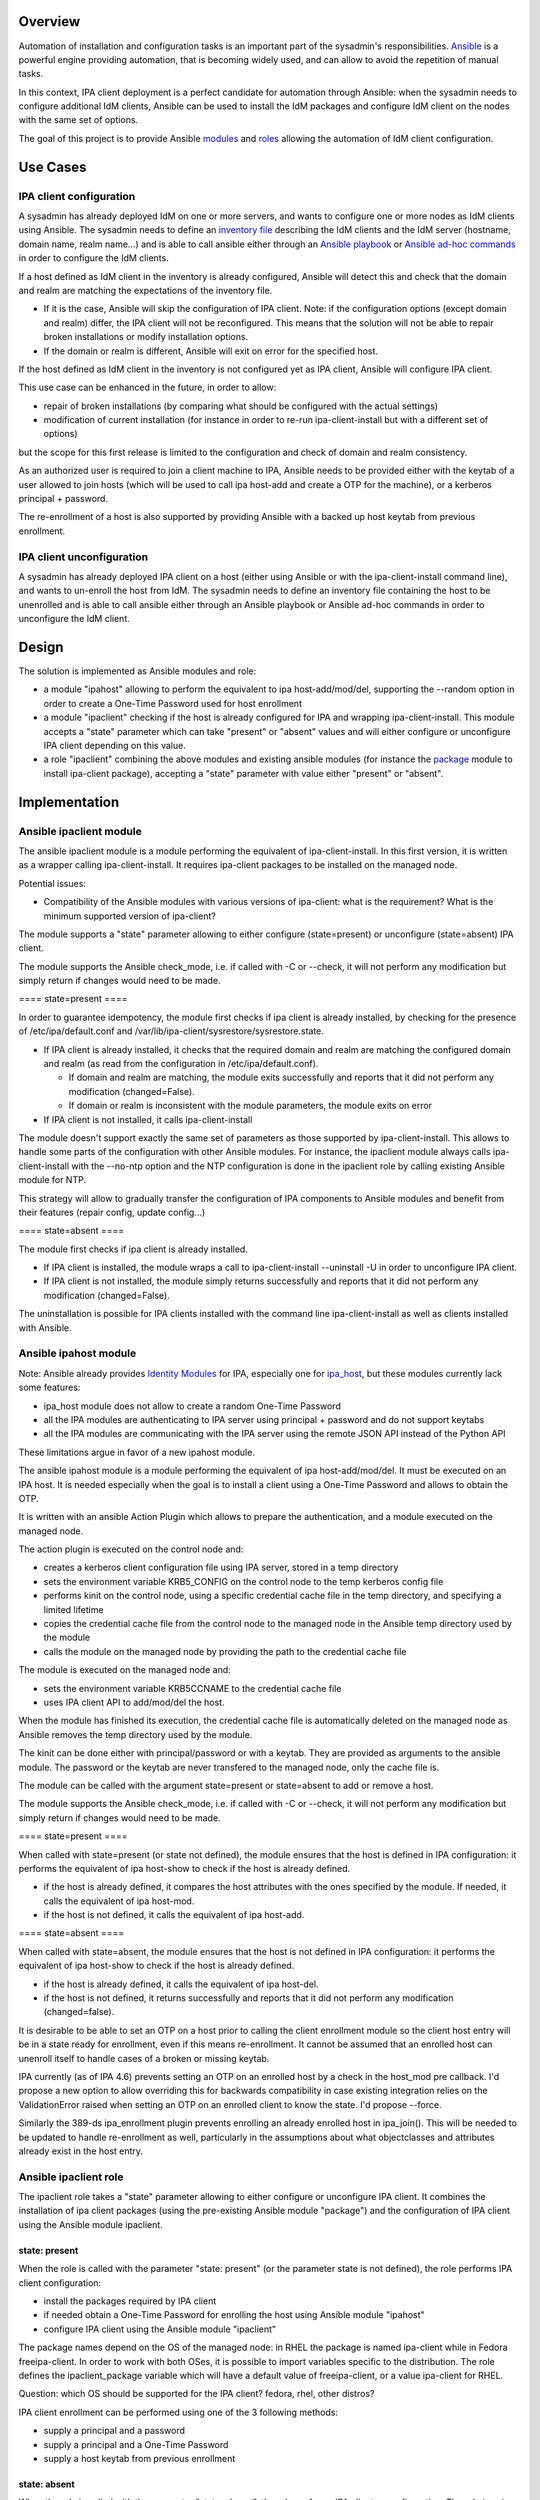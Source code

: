 Overview
--------

Automation of installation and configuration tasks is an important part
of the sysadmin's responsibilities.
`Ansible <http://docs.ansible.com/ansible/latest/index.html>`__ is a
powerful engine providing automation, that is becoming widely used, and
can allow to avoid the repetition of manual tasks.

In this context, IPA client deployment is a perfect candidate for
automation through Ansible: when the sysadmin needs to configure
additional IdM clients, Ansible can be used to install the IdM packages
and configure IdM client on the nodes with the same set of options.

The goal of this project is to provide Ansible
`modules <http://docs.ansible.com/ansible/latest/modules.html>`__ and
`roles <http://docs.ansible.com/ansible/latest/playbooks_roles.html>`__
allowing the automation of IdM client configuration.

.. _use_cases:

Use Cases
---------

.. _ipa_client_configuration:

IPA client configuration
~~~~~~~~~~~~~~~~~~~~~~~~

A sysadmin has already deployed IdM on one or more servers, and wants to
configure one or more nodes as IdM clients using Ansible. The sysadmin
needs to define an `inventory
file <http://docs.ansible.com/ansible/latest/intro_inventory.html>`__
describing the IdM clients and the IdM server (hostname, domain name,
realm name...) and is able to call ansible either through an `Ansible
playbook <http://docs.ansible.com/ansible/latest/playbooks.html>`__ or
`Ansible ad-hoc
commands <http://docs.ansible.com/ansible/latest/intro_adhoc.html>`__ in
order to configure the IdM clients.

If a host defined as IdM client in the inventory is already configured,
Ansible will detect this and check that the domain and realm are
matching the expectations of the inventory file.

-  If it is the case, Ansible will skip the configuration of IPA client.
   Note: if the configuration options (except domain and realm) differ,
   the IPA client will not be reconfigured. This means that the solution
   will not be able to repair broken installations or modify
   installation options.
-  If the domain or realm is different, Ansible will exit on error for
   the specified host.

If the host defined as IdM client in the inventory is not configured yet
as IPA client, Ansible will configure IPA client.

This use case can be enhanced in the future, in order to allow:

-  repair of broken installations (by comparing what should be
   configured with the actual settings)
-  modification of current installation (for instance in order to re-run
   ipa-client-install but with a different set of options)

but the scope for this first release is limited to the configuration and
check of domain and realm consistency.

As an authorized user is required to join a client machine to IPA,
Ansible needs to be provided either with the keytab of a user allowed to
join hosts (which will be used to call ipa host-add and create a OTP for
the machine), or a kerberos principal + password.

The re-enrollment of a host is also supported by providing Ansible with
a backed up host keytab from previous enrollment.

.. _ipa_client_unconfiguration:

IPA client unconfiguration
~~~~~~~~~~~~~~~~~~~~~~~~~~

A sysadmin has already deployed IPA client on a host (either using
Ansible or with the ipa-client-install command line), and wants to
un-enroll the host from IdM. The sysadmin needs to define an inventory
file containing the host to be unenrolled and is able to call ansible
either through an Ansible playbook or Ansible ad-hoc commands in order
to unconfigure the IdM client.

Design
------

The solution is implemented as Ansible modules and role:

-  a module "ipahost" allowing to perform the equivalent to ipa
   host-add/mod/del, supporting the --random option in order to create a
   One-Time Password used for host enrollment
-  a module "ipaclient" checking if the host is already configured for
   IPA and wrapping ipa-client-install. This module accepts a "state"
   parameter which can take "present" or "absent" values and will either
   configure or unconfigure IPA client depending on this value.
-  a role "ipaclient" combining the above modules and existing ansible
   modules (for instance the
   `package <http://docs.ansible.com/ansible/latest/package_module.html>`__
   module to install ipa-client package), accepting a "state" parameter
   with value either "present" or "absent".

Implementation
--------------

.. _ansible_ipaclient_module:

Ansible ipaclient module
~~~~~~~~~~~~~~~~~~~~~~~~

The ansible ipaclient module is a module performing the equivalent of
ipa-client-install. In this first version, it is written as a wrapper
calling ipa-client-install. It requires ipa-client packages to be
installed on the managed node.

Potential issues:

-  Compatibility of the Ansible modules with various versions of
   ipa-client: what is the requirement? What is the minimum supported
   version of ipa-client?

The module supports a "state" parameter allowing to either configure
(state=present) or unconfigure (state=absent) IPA client.

The module supports the Ansible check_mode, i.e. if called with -C or
--check, it will not perform any modification but simply return if
changes would need to be made.

==== state=present ====

In order to guarantee idempotency, the module first checks if ipa client
is already installed, by checking for the presence of
/etc/ipa/default.conf and
/var/lib/ipa-client/sysrestore/sysrestore.state.

-  If IPA client is already installed, it checks that the required
   domain and realm are matching the configured domain and realm (as
   read from the configuration in /etc/ipa/default.conf).

   -  If domain and realm are matching, the module exits successfully
      and reports that it did not perform any modification
      (changed=False).
   -  If domain or realm is inconsistent with the module parameters, the
      module exits on error

-  If IPA client is not installed, it calls ipa-client-install

The module doesn't support exactly the same set of parameters as those
supported by ipa-client-install. This allows to handle some parts of the
configuration with other Ansible modules. For instance, the ipaclient
module always calls ipa-client-install with the --no-ntp option and the
NTP configuration is done in the ipaclient role by calling existing
Ansible module for NTP.

This strategy will allow to gradually transfer the configuration of IPA
components to Ansible modules and benefit from their features (repair
config, update config...)

==== state=absent ====

The module first checks if ipa client is already installed.

-  If IPA client is installed, the module wraps a call to
   ipa-client-install --uninstall -U in order to unconfigure IPA client.
-  If IPA client is not installed, the module simply returns
   successfully and reports that it did not perform any modification
   (changed=False).

The uninstallation is possible for IPA clients installed with the
command line ipa-client-install as well as clients installed with
Ansible.

.. _ansible_ipahost_module:

Ansible ipahost module
~~~~~~~~~~~~~~~~~~~~~~

Note: Ansible already provides `Identity
Modules <http://docs.ansible.com/ansible/latest/list_of_identity_modules.html>`__
for IPA, especially one for
`ipa_host <http://docs.ansible.com/ansible/latest/ipa_host_module.html>`__,
but these modules currently lack some features:

-  ipa_host module does not allow to create a random One-Time Password
-  all the IPA modules are authenticating to IPA server using principal
   + password and do not support keytabs
-  all the IPA modules are communicating with the IPA server using the
   remote JSON API instead of the Python API

These limitations argue in favor of a new ipahost module.

The ansible ipahost module is a module performing the equivalent of ipa
host-add/mod/del. It must be executed on an IPA host. It is needed
especially when the goal is to install a client using a One-Time
Password and allows to obtain the OTP.

It is written with an ansible Action Plugin which allows to prepare the
authentication, and a module executed on the managed node.

The action plugin is executed on the control node and:

-  creates a kerberos client configuration file using IPA server, stored
   in a temp directory
-  sets the environment variable KRB5_CONFIG on the control node to the
   temp kerberos config file
-  performs kinit on the control node, using a specific credential cache
   file in the temp directory, and specifying a limited lifetime
-  copies the credential cache file from the control node to the managed
   node in the Ansible temp directory used by the module
-  calls the module on the managed node by providing the path to the
   credential cache file

The module is executed on the managed node and:

-  sets the environment variable KRB5CCNAME to the credential cache file
-  uses IPA client API to add/mod/del the host.

When the module has finished its execution, the credential cache file is
automatically deleted on the managed node as Ansible removes the temp
directory used by the module.

The kinit can be done either with principal/password or with a keytab.
They are provided as arguments to the ansible module. The password or
the keytab are never transfered to the managed node, only the cache file
is.

The module can be called with the argument state=present or state=absent
to add or remove a host.

The module supports the Ansible check_mode, i.e. if called with -C or
--check, it will not perform any modification but simply return if
changes would need to be made.

==== state=present ====

When called with state=present (or state not defined), the module
ensures that the host is defined in IPA configuration: it performs the
equivalent of ipa host-show to check if the host is already defined.

-  if the host is already defined, it compares the host attributes with
   the ones specified by the module. If needed, it calls the equivalent
   of ipa host-mod.
-  if the host is not defined, it calls the equivalent of ipa host-add.

==== state=absent ====

When called with state=absent, the module ensures that the host is not
defined in IPA configuration: it performs the equivalent of ipa
host-show to check if the host is already defined.

-  if the host is already defined, it calls the equivalent of ipa
   host-del.
-  if the host is not defined, it returns successfully and reports that
   it did not perform any modification (changed=false).

It is desirable to be able to set an OTP on a host prior to calling the
client enrollment module so the client host entry will be in a state
ready for enrollment, even if this means re-enrollment. It cannot be
assumed that an enrolled host can unenroll itself to handle cases of a
broken or missing keytab.

IPA currently (as of IPA 4.6) prevents setting an OTP on an enrolled
host by a check in the host_mod pre callback. I'd propose a new option
to allow overriding this for backwards compatibility in case existing
integration relies on the ValidationError raised when setting an OTP on
an enrolled client to know the state. I'd propose --force.

Similarly the 389-ds ipa_enrollment plugin prevents enrolling an already
enrolled host in ipa_join(). This will be needed to be updated to handle
re-enrollment as well, particularly in the assumptions about what
objectclasses and attributes already exist in the host entry.

.. _ansible_ipaclient_role:

Ansible ipaclient role
~~~~~~~~~~~~~~~~~~~~~~

The ipaclient role takes a "state" parameter allowing to either
configure or unconfigure IPA client. It combines the installation of ipa
client packages (using the pre-existing Ansible module "package") and
the configuration of IPA client using the Ansible module ipaclient.

.. _state_present:

state: present
^^^^^^^^^^^^^^

When the role is called with the parameter "state: present" (or the
parameter state is not defined), the role performs IPA client
configuration:

-  install the packages required by IPA client
-  if needed obtain a One-Time Password for enrolling the host using
   Ansible module "ipahost"
-  configure IPA client using the Ansible module "ipaclient"

The package names depend on the OS of the managed node: in RHEL the
package is named ipa-client while in Fedora freeipa-client. In order to
work with both OSes, it is possible to import variables specific to the
distribution. The role defines the ipaclient_package variable which will
have a default value of freeipa-client, or a value ipa-client for RHEL.

Question: which OS should be supported for the IPA client? fedora, rhel,
other distros?

IPA client enrollment can be performed using one of the 3 following
methods:

-  supply a principal and a password
-  supply a principal and a One-Time Password
-  supply a host keytab from previous enrollment

.. _state_absent:

state: absent
^^^^^^^^^^^^^

When the role is called with the parameter "state: absent", the role
performs IPA client unconfiguration. The role is using the Ansible
module "ipaclient".

Question: should the role with state=absent also remove ipa-client
packages?

.. _how_to_use:

How to Use
----------

Example of inventory file:

| ``$ cat inventory/hosts``
| ``[ipaclients]``
| ``ipaclient1.example.com``
| ``ipaclient2.example.com``
| ``[ipaservers]``
| ``ipaserver.example.com``
| ``[ipaclients:vars]``
| ``ipaclient_domain=example.com``
| ``ipaclient_realm=EXAMPLE.COM``
| ``ipaclient_extraargs=[ '--kinit-attempts=3', '--mkhomedir']``
| ``# To enroll the IPAclient, the module needs either a host keytab from a previous enrollment,``
| ``# or a principal + password, or a One-Time Password``
| ``# If you wish to use principal + password, you need to provide ipaclient_principal and ipaclient_password:``
| ``ipaclient_principal=admin``
| ``ipaclient_password=MySecretPassword123``
| ``# If you wish to use a host keytab from a previous enrollment, you need to provide ipaclient_keytab:``
| ``#ipaclient_keytab=``
| ``# If you wish to use a One-Time Password, you need to select an auth method to IPA server``
| ``# (either using password or keytab) and need to provide``
| ``# - for password auth: ipaserver_principal and ipaserver_password:``
| ``#ipaserver_principal=``
| ``#ipaserver_password=``
| ``# - for keytab auth: ipaserver_principal and ipaserver_keytab:``
| ``#ipaserver_principal=``
| ``#ipaserver_keytab=``

.. _using_the_ansible_ipaclient_module_to_unconfigure_ipa:

Using the Ansible ipaclient module to unconfigure IPA
~~~~~~~~~~~~~~~~~~~~~~~~~~~~~~~~~~~~~~~~~~~~~~~~~~~~~

Create a playbook calling the ipaclient module, with state=absent

| ``$ cat uninstall.yml``
| ``---``
| ``- name: Playbook to unconfigure IPA clients``
| ``  hosts: ipaclients``
| ``  become: true``
| ``  tasks:``
| ``  - name: Unconfigure IPA client``
| ``    ipaclient:``
| ``      state: absent``

Call the playbook

``$ ansible-playbook -i inventory/hosts uninstall.yml``

.. _using_the_ansible_role_ipaclient_to_unconfigure_ipa:

Using the Ansible role ipaclient to unconfigure IPA
~~~~~~~~~~~~~~~~~~~~~~~~~~~~~~~~~~~~~~~~~~~~~~~~~~~

Create a playbook calling the ipaclient role, with state=absent

| ``$ cat uninstall.yml``
| ``---``
| ``- name: Playbook to unconfigure IPA clients``
| ``  hosts: ipaclients``
| ``  become: true``
| ``  roles:``
| ``  - role: ipaclient``
| ``    state: absent``

Call the playbook

``$ ansible-playbook -i inventory/hosts uninstall.yml``

.. _use_the_ipaclient_module_to_configure_ipa_client_by_providing_username_and_password:

Use the ipaclient module to configure IPA client by providing username and password
~~~~~~~~~~~~~~~~~~~~~~~~~~~~~~~~~~~~~~~~~~~~~~~~~~~~~~~~~~~~~~~~~~~~~~~~~~~~~~~~~~~

Create a playbook calling the ipaclient module, with state=present. The
module takes principal and password as arguments.

| ``$ cat install.yml``
| ``---``
| ``- name: Playbook to configure IPA clients with username/password``
| ``  hosts: ipaclients``
| ``  become: true``
| ``  tasks:``
| ``  - name: Install IPA client package``
| ``    package:``
| ``      name: ipa-client``
| ``      state: present``
| ``  - name: Configure IPA client``
| ``    ipaclient:``
| ``      state: present``
| ``      domain: "{{ ipaclient_domain }}"``
| ``      realm: "{{ ipaclient_realm }}"``
| ``      principal: "{{ ipaclient_principal }}"``
| ``      password: "{{ ipaclient_password }}"``
| ``      extra_args: "{{ipaclient_extraargs }}"``

Call the playbook

``$ ansible-playbook -i inventory/hosts install.yml``

Note: Ansible provides a feature named `Ansible
Vault <http://docs.ansible.com/ansible/latest/playbooks_vault.html>`__
to avoid writing clear-text sensible data in playbooks. The sysadmin can
create a file containing the password:

| ``$ cat playbook_sensitive_data.yml``
| ``---``
| ``ipaclient_password: MySecretPassword123``

Then encrypt this file using ansible-vault command:

| ``$ ansible-vault encrypt playbook_sensitive_data.yml``
| ``New Vault password: ``
| ``Confirm New Vault password: ``
| ``Encryption successful``
| ``$``

At this point, the file is encrypted and the variables it contains can
be used by the playbook:

| ``[...]``
| ``  hosts: ipaclients``
| ``  become: true``
| ``  ``\ **``vars_files:``**
| ``  ``\ **``-``\ ````\ ``playbook_sensitive_data.yml``**
| ``  - name: Configure IPA client``
| ``    ipaclient:``
| ``      state: present``
| ``      domain: "{{ ipaclient_domain }}"``
| ``      realm: "{{ ipaclient_realm }}"``
| ``      principal: "{{ ipaclient_principal }}"``
| ``      ``\ **``password:``\ ````\ ``"{{``\ ````\ ``ipaclient_password``\ ````\ ``}}"``**
| ``      extra_args: "{{ipaclient_extraargs }}"``
| ``[...]``

When the playbook is called, the password used to protect the file is
either supplied interactively:

``$ ansible-playbook -i inventory/hosts ``\ **``--ask-vault-pass``**\ `` install.yml``

or provided in a file:

``$ ansible-playbook -in inventory/hosts ``\ **``--vault-password-file``\ ````\ ``~/.vault_pass.txt``**\ `` install.yml``

.. _use_the_ipahost_and_ipaclient_modules_to_configure_ipa_client_by_providing_an_otp_password:

Use the ipahost and ipaclient modules to configure IPA client by providing an OTP password
~~~~~~~~~~~~~~~~~~~~~~~~~~~~~~~~~~~~~~~~~~~~~~~~~~~~~~~~~~~~~~~~~~~~~~~~~~~~~~~~~~~~~~~~~~

Create a playbook calling ipahost module in order to create an OTP
password for the managed node, then calling ipaclient module to
configure IPA with the OTP password just obtained.

| ``$ cat install_otp.yml``
| ``---``
| ``- name: Playbook to configure IPA clients with an OTP password``
| ``  hosts: ipaclients``
| ``  become: true``
| ``  tasks:``
| ``  - name: For OTP client registration, add client and get OTP``
| ``    ipahost:``
| ``      state: present``
| ``      principal: "{{ ipaserver_principal }}"``
| ``      ``\ **``keytab:``**\ `` "{{ ipaserver_keytab }}"``
| ``      fqdn: "{{ ansible_fqdn }}"``
| ``      random: True``
| ``    register: ipahost_output``
| ``    delegate_to: "{{ groups.ipaservers[0] }}"``
| ``  - name: Configure ipaclient``
| ``    ipaclient:``
| ``      state: present``
| ``      domain: "{{ ipaclient_domain }}"``
| ``      realm: "{{ ipaclient_realm }}"``
| ``      ``\ **``otp:``**\ `` "{{ ipahost_output.host.randompassword }}"``
| ``      extra_args: "{{ ipaclient_extraargs }}"``

Call the playbook

``$ ansible-playbook -i inventory/hosts install_otp.yml``

Note: the ipahost module can also be called with a principal and
password instead of the admin keytab:

| ``  - name: For OTP client registration, add client and get OTP``
| ``    ipahost:``
| ``      state: present``
| ``      principal: "{{ ipaserver_principal }}"``
| ``      ``\ **``password:``**\ `` "{{ ipaserver_password }}"``
| ``      fqdn: "{{ ansible_fqdn }}"``
| ``      random: True``
| ``    register: ipahost_output``
| ``    delegate_to: "{{ groups.ipaservers[0] }}"``

.. _use_the_ipaclient_role_to_configure_ipa_client:

Use the ipaclient role to configure IPA client
~~~~~~~~~~~~~~~~~~~~~~~~~~~~~~~~~~~~~~~~~~~~~~

Create a playbook calling ipaclient role.

| ``$ cat install_with_role.yml``
| ``---``
| ``- name: Playbook to install IPA clients``
| ``  hosts: ipaclients``
| ``  become: true``
| ``  roles:``
| ``  - role: ipaclient``
| ``    state: present``

Call the playbook

``$ ansible-playbook -i inventory/hosts install_with_role.yml``

The role is written to handle the various cases based on the content of
the inventory:

-  enrollment options:

   -  if ipaclient_principal and ipaclient_password are specified, the
      IPA client will be configured with the specified credentials
      (equivalent to ipa-client-install --principal ... --password ...)
   -  if ipaclient_keytab is specified, the IPA client will be
      configured with the specified keytab (equivalent to
      ipa-client-install --keytab ...)
   -  if neither ipaclient_password nor ipaclient_keytab is specified,
      the role will assume that OTP enrollment is desired and will
      register the host as client using ipahost module. The ipahost
      module requires authentication to the IPA server as described
      below.

-  if the ipahost module is needed to create a OTP, it will be delegated
   to the server and will use one of the following auth methods:

   -  use ipaserver_principal and ipaserver_password, or
   -  use ipaserver_principal and ipaserver_keytab

.. _test_plan:

Test Plan
---------
